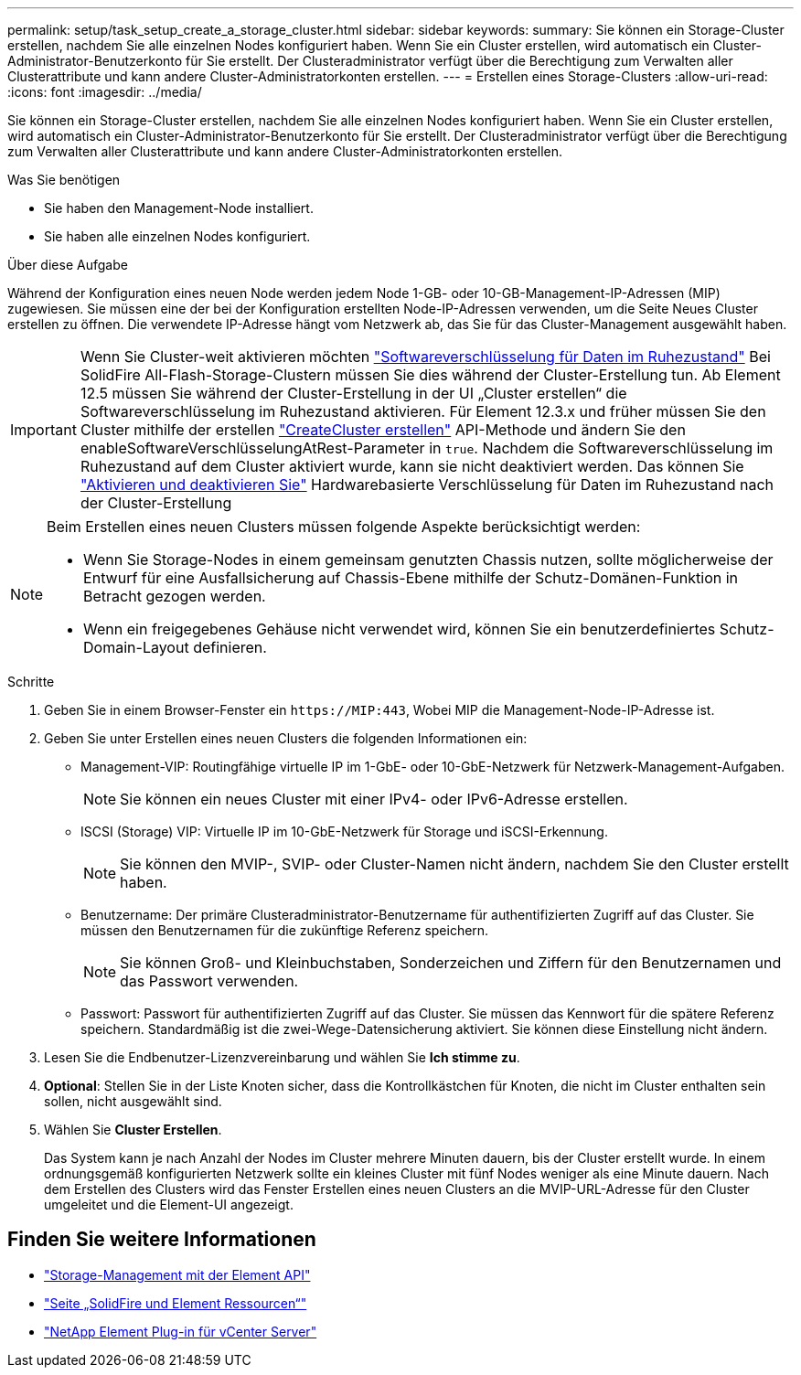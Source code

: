 ---
permalink: setup/task_setup_create_a_storage_cluster.html 
sidebar: sidebar 
keywords:  
summary: Sie können ein Storage-Cluster erstellen, nachdem Sie alle einzelnen Nodes konfiguriert haben. Wenn Sie ein Cluster erstellen, wird automatisch ein Cluster-Administrator-Benutzerkonto für Sie erstellt. Der Clusteradministrator verfügt über die Berechtigung zum Verwalten aller Clusterattribute und kann andere Cluster-Administratorkonten erstellen. 
---
= Erstellen eines Storage-Clusters
:allow-uri-read: 
:icons: font
:imagesdir: ../media/


[role="lead"]
Sie können ein Storage-Cluster erstellen, nachdem Sie alle einzelnen Nodes konfiguriert haben. Wenn Sie ein Cluster erstellen, wird automatisch ein Cluster-Administrator-Benutzerkonto für Sie erstellt. Der Clusteradministrator verfügt über die Berechtigung zum Verwalten aller Clusterattribute und kann andere Cluster-Administratorkonten erstellen.

.Was Sie benötigen
* Sie haben den Management-Node installiert.
* Sie haben alle einzelnen Nodes konfiguriert.


.Über diese Aufgabe
Während der Konfiguration eines neuen Node werden jedem Node 1-GB- oder 10-GB-Management-IP-Adressen (MIP) zugewiesen. Sie müssen eine der bei der Konfiguration erstellten Node-IP-Adressen verwenden, um die Seite Neues Cluster erstellen zu öffnen. Die verwendete IP-Adresse hängt vom Netzwerk ab, das Sie für das Cluster-Management ausgewählt haben.

[IMPORTANT]
====
Wenn Sie Cluster-weit aktivieren möchten link:../concepts/concept_solidfire_concepts_security.html#encryption-at-rest-software["Softwareverschlüsselung für Daten im Ruhezustand"] Bei SolidFire All-Flash-Storage-Clustern müssen Sie dies während der Cluster-Erstellung tun. Ab Element 12.5 müssen Sie während der Cluster-Erstellung in der UI „Cluster erstellen“ die Softwareverschlüsselung im Ruhezustand aktivieren. Für Element 12.3.x und früher müssen Sie den Cluster mithilfe der erstellen link:../api/reference_element_api_createcluster.html["CreateCluster erstellen"] API-Methode und ändern Sie den enableSoftwareVerschlüsselungAtRest-Parameter in `true`. Nachdem die Softwareverschlüsselung im Ruhezustand auf dem Cluster aktiviert wurde, kann sie nicht deaktiviert werden. Das können Sie link:../storage/task_system_manage_cluster_enable_and_disable_encryption_for_a_cluster.html["Aktivieren und deaktivieren Sie"] Hardwarebasierte Verschlüsselung für Daten im Ruhezustand nach der Cluster-Erstellung

====
[NOTE]
====
Beim Erstellen eines neuen Clusters müssen folgende Aspekte berücksichtigt werden:

* Wenn Sie Storage-Nodes in einem gemeinsam genutzten Chassis nutzen, sollte möglicherweise der Entwurf für eine Ausfallsicherung auf Chassis-Ebene mithilfe der Schutz-Domänen-Funktion in Betracht gezogen werden.
* Wenn ein freigegebenes Gehäuse nicht verwendet wird, können Sie ein benutzerdefiniertes Schutz-Domain-Layout definieren.


====
.Schritte
. Geben Sie in einem Browser-Fenster ein `\https://MIP:443`, Wobei MIP die Management-Node-IP-Adresse ist.
. Geben Sie unter Erstellen eines neuen Clusters die folgenden Informationen ein:
+
** Management-VIP: Routingfähige virtuelle IP im 1-GbE- oder 10-GbE-Netzwerk für Netzwerk-Management-Aufgaben.
+

NOTE: Sie können ein neues Cluster mit einer IPv4- oder IPv6-Adresse erstellen.

** ISCSI (Storage) VIP: Virtuelle IP im 10-GbE-Netzwerk für Storage und iSCSI-Erkennung.
+

NOTE: Sie können den MVIP-, SVIP- oder Cluster-Namen nicht ändern, nachdem Sie den Cluster erstellt haben.

** Benutzername: Der primäre Clusteradministrator-Benutzername für authentifizierten Zugriff auf das Cluster. Sie müssen den Benutzernamen für die zukünftige Referenz speichern.
+

NOTE: Sie können Groß- und Kleinbuchstaben, Sonderzeichen und Ziffern für den Benutzernamen und das Passwort verwenden.

** Passwort: Passwort für authentifizierten Zugriff auf das Cluster. Sie müssen das Kennwort für die spätere Referenz speichern. Standardmäßig ist die zwei-Wege-Datensicherung aktiviert. Sie können diese Einstellung nicht ändern.


. Lesen Sie die Endbenutzer-Lizenzvereinbarung und wählen Sie *Ich stimme zu*.
. *Optional*: Stellen Sie in der Liste Knoten sicher, dass die Kontrollkästchen für Knoten, die nicht im Cluster enthalten sein sollen, nicht ausgewählt sind.
. Wählen Sie *Cluster Erstellen*.
+
Das System kann je nach Anzahl der Nodes im Cluster mehrere Minuten dauern, bis der Cluster erstellt wurde. In einem ordnungsgemäß konfigurierten Netzwerk sollte ein kleines Cluster mit fünf Nodes weniger als eine Minute dauern. Nach dem Erstellen des Clusters wird das Fenster Erstellen eines neuen Clusters an die MVIP-URL-Adresse für den Cluster umgeleitet und die Element-UI angezeigt.





== Finden Sie weitere Informationen

* link:../api/index.html["Storage-Management mit der Element API"]
* https://www.netapp.com/data-storage/solidfire/documentation["Seite „SolidFire und Element Ressourcen“"^]
* https://docs.netapp.com/us-en/vcp/index.html["NetApp Element Plug-in für vCenter Server"^]

